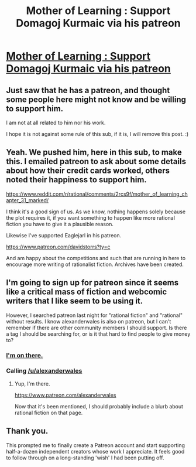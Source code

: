 #+TITLE: Mother of Learning : Support Domagoj Kurmaic via his patreon

* [[https://www.patreon.com/nobody103?ty=h][Mother of Learning : Support Domagoj Kurmaic via his patreon]]
:PROPERTIES:
:Author: rdestenay
:Score: 47
:DateUnix: 1436317530.0
:DateShort: 2015-Jul-08
:END:

** Just saw that he has a patreon, and thought some people here might not know and be willing to support him.

I am not at all related to him nor his work.

I hope it is not against some rule of this sub, if it is, I will remove this post. :)
:PROPERTIES:
:Author: rdestenay
:Score: 6
:DateUnix: 1436317656.0
:DateShort: 2015-Jul-08
:END:


** Yeah. We pushed him, here in this sub, to make this. I emailed patreon to ask about some details about how their credit cards worked, others noted their happiness to support him.

[[https://www.reddit.com/r/rational/comments/2rcs9f/mother_of_learning_chapter_31_marked/]]

I think it's a good sign of us. As we know, nothing happens solely because the plot requires it, if you want something to happen like more rational fiction you have to give it a plausible reason.

Likewise I've supported Eaglejarl in his patreon.

[[https://www.patreon.com/davidstorrs?ty=c]]

And am happy about the competitions and such that are running in here to encourage more writing of rationalist fiction. Archives have been created.
:PROPERTIES:
:Author: Nepene
:Score: 7
:DateUnix: 1436349670.0
:DateShort: 2015-Jul-08
:END:


** I'm going to sign up for patreon since it seems like a critical mass of fiction and webcomic writers that I like seem to be using it.

However, I searched patreon last night for "rational fiction" and "rational" without results. I know alexanderwales is also on patreon, but I can't remember if there are other community members I should support. Is there a tag I should be searching for, or is it that hard to find people to give money to?
:PROPERTIES:
:Author: notmy2ndopinion
:Score: 6
:DateUnix: 1436367685.0
:DateShort: 2015-Jul-08
:END:

*** [[http:///Patreon.com/davidstorrs][I'm on there.]]
:PROPERTIES:
:Author: eaglejarl
:Score: 2
:DateUnix: 1436368853.0
:DateShort: 2015-Jul-08
:END:


*** Calling [[/u/alexanderwales]]
:PROPERTIES:
:Author: MoralRelativity
:Score: 2
:DateUnix: 1436384786.0
:DateShort: 2015-Jul-09
:END:

**** Yup, I'm there.

[[https://www.patreon.com/alexanderwales]]

Now that it's been mentioned, I should probably include a blurb about rational fiction on that page.
:PROPERTIES:
:Author: alexanderwales
:Score: 3
:DateUnix: 1436384917.0
:DateShort: 2015-Jul-09
:END:


** Thank you.

This prompted me to finally create a Patreon account and start supporting half-a-dozen independent creators whose work I appreciate. It feels good to follow through on a long-standing 'wish' I had been putting off.
:PROPERTIES:
:Author: MoralRelativity
:Score: 2
:DateUnix: 1436481567.0
:DateShort: 2015-Jul-10
:END:
